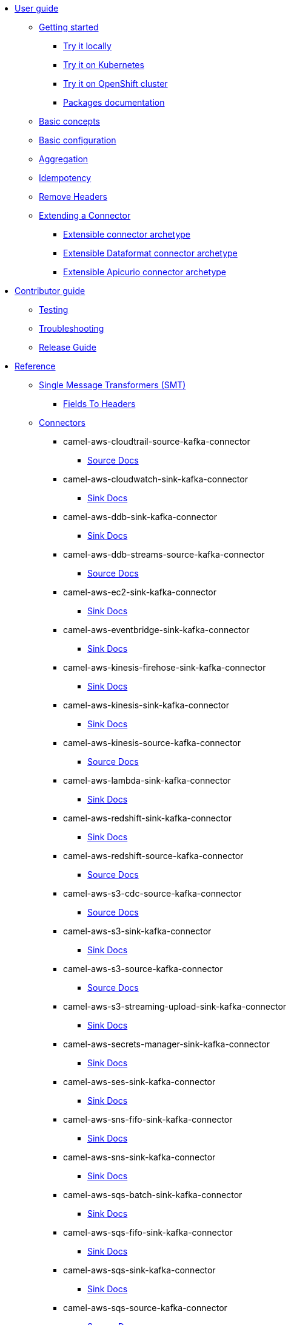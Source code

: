 * xref:user-guide/index.adoc[User guide]
** xref:user-guide/index.adoc[Getting started]
*** xref:user-guide/getting-started/try-it-out-locally.adoc[Try it locally]
*** xref:user-guide/getting-started/try-it-out-on-kubernetes.adoc[Try it on Kubernetes]
*** xref:user-guide/getting-started/try-it-out-on-openshift-with-strimzi.adoc[Try it on OpenShift cluster]
*** xref:user-guide/getting-started/getting-started-with-packages.adoc[Packages documentation]
** xref:user-guide/basic-concepts.adoc[Basic concepts]
** xref:user-guide/basic-configuration.adoc[Basic configuration]
** xref:user-guide/aggregation.adoc[Aggregation]
** xref:user-guide/idempotency.adoc[Idempotency]
** xref:user-guide/remove-headers.adoc[Remove Headers]
** xref:user-guide/extending-connector/index.adoc[Extending a Connector]
*** xref:user-guide/extending-connector/archetype-connector.adoc[Extensible connector archetype]
*** xref:user-guide/extending-connector/archetype-dataformat-connector.adoc[Extensible Dataformat connector archetype]
*** xref:user-guide/extending-connector/archetype-apicurio-connector.adoc[Extensible Apicurio connector archetype]
* xref:contributor-guide/index.adoc[Contributor guide]
** xref:contributor-guide/testing.adoc[Testing]
** xref:contributor-guide/troubleshooting.adoc[Troubleshooting]
** xref:contributor-guide/release-guide.adoc[Release Guide]
* xref:reference/index.adoc[Reference]
** xref:reference/transformers/index.adoc[Single Message Transformers (SMT)]
*** xref:reference/transformers/fieldsToHeaders.adoc[Fields To Headers]
** xref:reference/index.adoc[Connectors]
// connectors: START
*** camel-aws-cloudtrail-source-kafka-connector
**** xref:reference/connectors/camel-aws-cloudtrail-source-kafka-source-connector.adoc[Source Docs]
*** camel-aws-cloudwatch-sink-kafka-connector
**** xref:reference/connectors/camel-aws-cloudwatch-sink-kafka-sink-connector.adoc[Sink Docs]
*** camel-aws-ddb-sink-kafka-connector
**** xref:reference/connectors/camel-aws-ddb-sink-kafka-sink-connector.adoc[Sink Docs]
*** camel-aws-ddb-streams-source-kafka-connector
**** xref:reference/connectors/camel-aws-ddb-streams-source-kafka-source-connector.adoc[Source Docs]
*** camel-aws-ec2-sink-kafka-connector
**** xref:reference/connectors/camel-aws-ec2-sink-kafka-sink-connector.adoc[Sink Docs]
*** camel-aws-eventbridge-sink-kafka-connector
**** xref:reference/connectors/camel-aws-eventbridge-sink-kafka-sink-connector.adoc[Sink Docs]
*** camel-aws-kinesis-firehose-sink-kafka-connector
**** xref:reference/connectors/camel-aws-kinesis-firehose-sink-kafka-sink-connector.adoc[Sink Docs]
*** camel-aws-kinesis-sink-kafka-connector
**** xref:reference/connectors/camel-aws-kinesis-sink-kafka-sink-connector.adoc[Sink Docs]
*** camel-aws-kinesis-source-kafka-connector
**** xref:reference/connectors/camel-aws-kinesis-source-kafka-source-connector.adoc[Source Docs]
*** camel-aws-lambda-sink-kafka-connector
**** xref:reference/connectors/camel-aws-lambda-sink-kafka-sink-connector.adoc[Sink Docs]
*** camel-aws-redshift-sink-kafka-connector
**** xref:reference/connectors/camel-aws-redshift-sink-kafka-sink-connector.adoc[Sink Docs]
*** camel-aws-redshift-source-kafka-connector
**** xref:reference/connectors/camel-aws-redshift-source-kafka-source-connector.adoc[Source Docs]
*** camel-aws-s3-cdc-source-kafka-connector
**** xref:reference/connectors/camel-aws-s3-cdc-source-kafka-source-connector.adoc[Source Docs]
*** camel-aws-s3-sink-kafka-connector
**** xref:reference/connectors/camel-aws-s3-sink-kafka-sink-connector.adoc[Sink Docs]
*** camel-aws-s3-source-kafka-connector
**** xref:reference/connectors/camel-aws-s3-source-kafka-source-connector.adoc[Source Docs]
*** camel-aws-s3-streaming-upload-sink-kafka-connector
**** xref:reference/connectors/camel-aws-s3-streaming-upload-sink-kafka-sink-connector.adoc[Sink Docs]
*** camel-aws-secrets-manager-sink-kafka-connector
**** xref:reference/connectors/camel-aws-secrets-manager-sink-kafka-sink-connector.adoc[Sink Docs]
*** camel-aws-ses-sink-kafka-connector
**** xref:reference/connectors/camel-aws-ses-sink-kafka-sink-connector.adoc[Sink Docs]
*** camel-aws-sns-fifo-sink-kafka-connector
**** xref:reference/connectors/camel-aws-sns-fifo-sink-kafka-sink-connector.adoc[Sink Docs]
*** camel-aws-sns-sink-kafka-connector
**** xref:reference/connectors/camel-aws-sns-sink-kafka-sink-connector.adoc[Sink Docs]
*** camel-aws-sqs-batch-sink-kafka-connector
**** xref:reference/connectors/camel-aws-sqs-batch-sink-kafka-sink-connector.adoc[Sink Docs]
*** camel-aws-sqs-fifo-sink-kafka-connector
**** xref:reference/connectors/camel-aws-sqs-fifo-sink-kafka-sink-connector.adoc[Sink Docs]
*** camel-aws-sqs-sink-kafka-connector
**** xref:reference/connectors/camel-aws-sqs-sink-kafka-sink-connector.adoc[Sink Docs]
*** camel-aws-sqs-source-kafka-connector
**** xref:reference/connectors/camel-aws-sqs-source-kafka-source-connector.adoc[Source Docs]
*** camel-aws2-iam-kafka-connector
**** xref:reference/connectors/camel-aws2-iam-kafka-sink-connector.adoc[Sink Docs]
*** camel-aws2-kms-kafka-connector
**** xref:reference/connectors/camel-aws2-kms-kafka-sink-connector.adoc[Sink Docs]
*** camel-azure-cosmosdb-sink-kafka-connector
**** xref:reference/connectors/camel-azure-cosmosdb-sink-kafka-sink-connector.adoc[Sink Docs]
*** camel-azure-cosmosdb-source-kafka-connector
**** xref:reference/connectors/camel-azure-cosmosdb-source-kafka-source-connector.adoc[Source Docs]
*** camel-azure-eventhubs-sink-kafka-connector
**** xref:reference/connectors/camel-azure-eventhubs-sink-kafka-sink-connector.adoc[Sink Docs]
*** camel-azure-eventhubs-source-kafka-connector
**** xref:reference/connectors/camel-azure-eventhubs-source-kafka-source-connector.adoc[Source Docs]
*** camel-azure-functions-sink-kafka-connector
**** xref:reference/connectors/camel-azure-functions-sink-kafka-sink-connector.adoc[Sink Docs]
*** camel-azure-servicebus-sink-kafka-connector
**** xref:reference/connectors/camel-azure-servicebus-sink-kafka-sink-connector.adoc[Sink Docs]
*** camel-azure-servicebus-source-kafka-connector
**** xref:reference/connectors/camel-azure-servicebus-source-kafka-source-connector.adoc[Source Docs]
*** camel-azure-storage-blob-cdc-source-kafka-connector
**** xref:reference/connectors/camel-azure-storage-blob-cdc-source-kafka-source-connector.adoc[Source Docs]
*** camel-azure-storage-blob-changefeed-source-kafka-connector
**** xref:reference/connectors/camel-azure-storage-blob-changefeed-source-kafka-source-connector.adoc[Source Docs]
*** camel-azure-storage-blob-sink-kafka-connector
**** xref:reference/connectors/camel-azure-storage-blob-sink-kafka-sink-connector.adoc[Sink Docs]
*** camel-azure-storage-blob-source-kafka-connector
**** xref:reference/connectors/camel-azure-storage-blob-source-kafka-source-connector.adoc[Source Docs]
*** camel-azure-storage-queue-sink-kafka-connector
**** xref:reference/connectors/camel-azure-storage-queue-sink-kafka-sink-connector.adoc[Sink Docs]
*** camel-azure-storage-queue-source-kafka-connector
**** xref:reference/connectors/camel-azure-storage-queue-source-kafka-source-connector.adoc[Source Docs]
*** camel-beer-source-kafka-connector
**** xref:reference/connectors/camel-beer-source-kafka-source-connector.adoc[Source Docs]
*** camel-bitcoin-source-kafka-connector
**** xref:reference/connectors/camel-bitcoin-source-kafka-source-connector.adoc[Source Docs]
*** camel-cassandra-sink-kafka-connector
**** xref:reference/connectors/camel-cassandra-sink-kafka-sink-connector.adoc[Sink Docs]
*** camel-cassandra-source-kafka-connector
**** xref:reference/connectors/camel-cassandra-source-kafka-source-connector.adoc[Source Docs]
*** camel-ceph-sink-kafka-connector
**** xref:reference/connectors/camel-ceph-sink-kafka-sink-connector.adoc[Sink Docs]
*** camel-ceph-source-kafka-connector
**** xref:reference/connectors/camel-ceph-source-kafka-source-connector.adoc[Source Docs]
*** camel-chuck-norris-source-kafka-connector
**** xref:reference/connectors/camel-chuck-norris-source-kafka-source-connector.adoc[Source Docs]
*** camel-couchbase-sink-kafka-connector
**** xref:reference/connectors/camel-couchbase-sink-kafka-sink-connector.adoc[Sink Docs]
*** camel-cron-source-kafka-connector
**** xref:reference/connectors/camel-cron-source-kafka-source-connector.adoc[Source Docs]
*** camel-cxf-kafka-connector
**** xref:reference/connectors/camel-cxf-kafka-source-connector.adoc[Source Docs]
**** xref:reference/connectors/camel-cxf-kafka-sink-connector.adoc[Sink Docs]
*** camel-cxfrs-kafka-connector
**** xref:reference/connectors/camel-cxfrs-kafka-source-connector.adoc[Source Docs]
**** xref:reference/connectors/camel-cxfrs-kafka-sink-connector.adoc[Sink Docs]
*** camel-dropbox-sink-kafka-connector
**** xref:reference/connectors/camel-dropbox-sink-kafka-sink-connector.adoc[Sink Docs]
*** camel-dropbox-source-kafka-connector
**** xref:reference/connectors/camel-dropbox-source-kafka-source-connector.adoc[Source Docs]
*** camel-earthquake-source-kafka-connector
**** xref:reference/connectors/camel-earthquake-source-kafka-source-connector.adoc[Source Docs]
*** camel-elasticsearch-index-sink-kafka-connector
**** xref:reference/connectors/camel-elasticsearch-index-sink-kafka-sink-connector.adoc[Sink Docs]
*** camel-elasticsearch-search-source-kafka-connector
**** xref:reference/connectors/camel-elasticsearch-search-source-kafka-source-connector.adoc[Source Docs]
*** camel-exec-sink-kafka-connector
**** xref:reference/connectors/camel-exec-sink-kafka-sink-connector.adoc[Sink Docs]
*** camel-fhir-sink-kafka-connector
**** xref:reference/connectors/camel-fhir-sink-kafka-sink-connector.adoc[Sink Docs]
*** camel-fhir-source-kafka-connector
**** xref:reference/connectors/camel-fhir-source-kafka-source-connector.adoc[Source Docs]
*** camel-file-kafka-connector
**** xref:reference/connectors/camel-file-kafka-source-connector.adoc[Source Docs]
**** xref:reference/connectors/camel-file-kafka-sink-connector.adoc[Sink Docs]
*** camel-file-watch-source-kafka-connector
**** xref:reference/connectors/camel-file-watch-source-kafka-source-connector.adoc[Source Docs]
*** camel-ftp-sink-kafka-connector
**** xref:reference/connectors/camel-ftp-sink-kafka-sink-connector.adoc[Sink Docs]
*** camel-ftp-source-kafka-connector
**** xref:reference/connectors/camel-ftp-source-kafka-source-connector.adoc[Source Docs]
*** camel-ftps-sink-kafka-connector
**** xref:reference/connectors/camel-ftps-sink-kafka-sink-connector.adoc[Sink Docs]
*** camel-ftps-source-kafka-connector
**** xref:reference/connectors/camel-ftps-source-kafka-source-connector.adoc[Source Docs]
*** camel-github-commit-source-kafka-connector
**** xref:reference/connectors/camel-github-commit-source-kafka-source-connector.adoc[Source Docs]
*** camel-github-event-source-kafka-connector
**** xref:reference/connectors/camel-github-event-source-kafka-source-connector.adoc[Source Docs]
*** camel-github-pullrequest-comment-source-kafka-connector
**** xref:reference/connectors/camel-github-pullrequest-comment-source-kafka-source-connector.adoc[Source Docs]
*** camel-github-pullrequest-source-kafka-connector
**** xref:reference/connectors/camel-github-pullrequest-source-kafka-source-connector.adoc[Source Docs]
*** camel-github-tag-source-kafka-connector
**** xref:reference/connectors/camel-github-tag-source-kafka-source-connector.adoc[Source Docs]
*** camel-google-bigquery-sink-kafka-connector
**** xref:reference/connectors/camel-google-bigquery-sink-kafka-sink-connector.adoc[Sink Docs]
*** camel-google-calendar-source-kafka-connector
**** xref:reference/connectors/camel-google-calendar-source-kafka-source-connector.adoc[Source Docs]
*** camel-google-functions-sink-kafka-connector
**** xref:reference/connectors/camel-google-functions-sink-kafka-sink-connector.adoc[Sink Docs]
*** camel-google-mail-source-kafka-connector
**** xref:reference/connectors/camel-google-mail-source-kafka-source-connector.adoc[Source Docs]
*** camel-google-pubsub-sink-kafka-connector
**** xref:reference/connectors/camel-google-pubsub-sink-kafka-sink-connector.adoc[Sink Docs]
*** camel-google-pubsub-source-kafka-connector
**** xref:reference/connectors/camel-google-pubsub-source-kafka-source-connector.adoc[Source Docs]
*** camel-google-sheets-source-kafka-connector
**** xref:reference/connectors/camel-google-sheets-source-kafka-source-connector.adoc[Source Docs]
*** camel-google-storage-cdc-source-kafka-connector
**** xref:reference/connectors/camel-google-storage-cdc-source-kafka-source-connector.adoc[Source Docs]
*** camel-google-storage-sink-kafka-connector
**** xref:reference/connectors/camel-google-storage-sink-kafka-sink-connector.adoc[Sink Docs]
*** camel-google-storage-source-kafka-connector
**** xref:reference/connectors/camel-google-storage-source-kafka-source-connector.adoc[Source Docs]
*** camel-graphql-sink-kafka-connector
**** xref:reference/connectors/camel-graphql-sink-kafka-sink-connector.adoc[Sink Docs]
*** camel-hdfs-kafka-connector
**** xref:reference/connectors/camel-hdfs-kafka-source-connector.adoc[Source Docs]
**** xref:reference/connectors/camel-hdfs-kafka-sink-connector.adoc[Sink Docs]
*** camel-http-secured-sink-kafka-connector
**** xref:reference/connectors/camel-http-secured-sink-kafka-sink-connector.adoc[Sink Docs]
*** camel-http-secured-source-kafka-connector
**** xref:reference/connectors/camel-http-secured-source-kafka-source-connector.adoc[Source Docs]
*** camel-http-sink-kafka-connector
**** xref:reference/connectors/camel-http-sink-kafka-sink-connector.adoc[Sink Docs]
*** camel-http-source-kafka-connector
**** xref:reference/connectors/camel-http-source-kafka-source-connector.adoc[Source Docs]
*** camel-https-kafka-connector
**** xref:reference/connectors/camel-https-kafka-sink-connector.adoc[Sink Docs]
*** camel-infinispan-sink-kafka-connector
**** xref:reference/connectors/camel-infinispan-sink-kafka-sink-connector.adoc[Sink Docs]
*** camel-infinispan-source-kafka-connector
**** xref:reference/connectors/camel-infinispan-source-kafka-source-connector.adoc[Source Docs]
*** camel-jdbc-kafka-connector
**** xref:reference/connectors/camel-jdbc-kafka-sink-connector.adoc[Sink Docs]
*** camel-jira-add-comment-sink-kafka-connector
**** xref:reference/connectors/camel-jira-add-comment-sink-kafka-sink-connector.adoc[Sink Docs]
*** camel-jira-add-issue-sink-kafka-connector
**** xref:reference/connectors/camel-jira-add-issue-sink-kafka-sink-connector.adoc[Sink Docs]
*** camel-jira-oauth-source-kafka-connector
**** xref:reference/connectors/camel-jira-oauth-source-kafka-source-connector.adoc[Source Docs]
*** camel-jira-source-kafka-connector
**** xref:reference/connectors/camel-jira-source-kafka-source-connector.adoc[Source Docs]
*** camel-jira-transition-issue-sink-kafka-connector
**** xref:reference/connectors/camel-jira-transition-issue-sink-kafka-sink-connector.adoc[Sink Docs]
*** camel-jira-update-issue-sink-kafka-connector
**** xref:reference/connectors/camel-jira-update-issue-sink-kafka-sink-connector.adoc[Sink Docs]
*** camel-jms-amqp-10-sink-kafka-connector
**** xref:reference/connectors/camel-jms-amqp-10-sink-kafka-sink-connector.adoc[Sink Docs]
*** camel-jms-amqp-10-source-kafka-connector
**** xref:reference/connectors/camel-jms-amqp-10-source-kafka-source-connector.adoc[Source Docs]
*** camel-jms-apache-artemis-sink-kafka-connector
**** xref:reference/connectors/camel-jms-apache-artemis-sink-kafka-sink-connector.adoc[Sink Docs]
*** camel-jms-apache-artemis-source-kafka-connector
**** xref:reference/connectors/camel-jms-apache-artemis-source-kafka-source-connector.adoc[Source Docs]
*** camel-jms-ibm-mq-sink-kafka-connector
**** xref:reference/connectors/camel-jms-ibm-mq-sink-kafka-sink-connector.adoc[Sink Docs]
*** camel-jms-ibm-mq-source-kafka-connector
**** xref:reference/connectors/camel-jms-ibm-mq-source-kafka-source-connector.adoc[Source Docs]
*** camel-kafka-not-secured-sink-kafka-connector
**** xref:reference/connectors/camel-kafka-not-secured-sink-kafka-sink-connector.adoc[Sink Docs]
*** camel-kafka-not-secured-source-kafka-connector
**** xref:reference/connectors/camel-kafka-not-secured-source-kafka-source-connector.adoc[Source Docs]
*** camel-kafka-scram-sink-kafka-connector
**** xref:reference/connectors/camel-kafka-scram-sink-kafka-sink-connector.adoc[Sink Docs]
*** camel-kafka-scram-source-kafka-connector
**** xref:reference/connectors/camel-kafka-scram-source-kafka-source-connector.adoc[Source Docs]
*** camel-kafka-sink-kafka-connector
**** xref:reference/connectors/camel-kafka-sink-kafka-sink-connector.adoc[Sink Docs]
*** camel-kafka-source-kafka-connector
**** xref:reference/connectors/camel-kafka-source-kafka-source-connector.adoc[Source Docs]
*** camel-kafka-ssl-sink-kafka-connector
**** xref:reference/connectors/camel-kafka-ssl-sink-kafka-sink-connector.adoc[Sink Docs]
*** camel-kafka-ssl-source-kafka-connector
**** xref:reference/connectors/camel-kafka-ssl-source-kafka-source-connector.adoc[Source Docs]
*** camel-kubernetes-namespaces-source-kafka-connector
**** xref:reference/connectors/camel-kubernetes-namespaces-source-kafka-source-connector.adoc[Source Docs]
*** camel-kubernetes-nodes-source-kafka-connector
**** xref:reference/connectors/camel-kubernetes-nodes-source-kafka-source-connector.adoc[Source Docs]
*** camel-kubernetes-pods-source-kafka-connector
**** xref:reference/connectors/camel-kubernetes-pods-source-kafka-source-connector.adoc[Source Docs]
*** camel-log-sink-kafka-connector
**** xref:reference/connectors/camel-log-sink-kafka-sink-connector.adoc[Sink Docs]
*** camel-mail-imap-source-kafka-connector
**** xref:reference/connectors/camel-mail-imap-source-kafka-source-connector.adoc[Source Docs]
*** camel-mail-sink-kafka-connector
**** xref:reference/connectors/camel-mail-sink-kafka-sink-connector.adoc[Sink Docs]
*** camel-mariadb-sink-kafka-connector
**** xref:reference/connectors/camel-mariadb-sink-kafka-sink-connector.adoc[Sink Docs]
*** camel-mariadb-source-kafka-connector
**** xref:reference/connectors/camel-mariadb-source-kafka-source-connector.adoc[Source Docs]
*** camel-minio-sink-kafka-connector
**** xref:reference/connectors/camel-minio-sink-kafka-sink-connector.adoc[Sink Docs]
*** camel-minio-source-kafka-connector
**** xref:reference/connectors/camel-minio-source-kafka-source-connector.adoc[Source Docs]
*** camel-mongodb-changes-stream-source-kafka-connector
**** xref:reference/connectors/camel-mongodb-changes-stream-source-kafka-source-connector.adoc[Source Docs]
*** camel-mongodb-sink-kafka-connector
**** xref:reference/connectors/camel-mongodb-sink-kafka-sink-connector.adoc[Sink Docs]
*** camel-mongodb-source-kafka-connector
**** xref:reference/connectors/camel-mongodb-source-kafka-source-connector.adoc[Source Docs]
*** camel-mqtt-sink-kafka-connector
**** xref:reference/connectors/camel-mqtt-sink-kafka-sink-connector.adoc[Sink Docs]
*** camel-mqtt-source-kafka-connector
**** xref:reference/connectors/camel-mqtt-source-kafka-source-connector.adoc[Source Docs]
*** camel-mqtt5-sink-kafka-connector
**** xref:reference/connectors/camel-mqtt5-sink-kafka-sink-connector.adoc[Sink Docs]
*** camel-mqtt5-source-kafka-connector
**** xref:reference/connectors/camel-mqtt5-source-kafka-source-connector.adoc[Source Docs]
*** camel-mysql-sink-kafka-connector
**** xref:reference/connectors/camel-mysql-sink-kafka-sink-connector.adoc[Sink Docs]
*** camel-mysql-source-kafka-connector
**** xref:reference/connectors/camel-mysql-source-kafka-source-connector.adoc[Source Docs]
*** camel-nats-sink-kafka-connector
**** xref:reference/connectors/camel-nats-sink-kafka-sink-connector.adoc[Sink Docs]
*** camel-nats-source-kafka-connector
**** xref:reference/connectors/camel-nats-source-kafka-source-connector.adoc[Source Docs]
*** camel-netty-http-kafka-connector
**** xref:reference/connectors/camel-netty-http-kafka-source-connector.adoc[Source Docs]
**** xref:reference/connectors/camel-netty-http-kafka-sink-connector.adoc[Sink Docs]
*** camel-netty-kafka-connector
**** xref:reference/connectors/camel-netty-kafka-source-connector.adoc[Source Docs]
**** xref:reference/connectors/camel-netty-kafka-sink-connector.adoc[Sink Docs]
*** camel-oracle-database-sink-kafka-connector
**** xref:reference/connectors/camel-oracle-database-sink-kafka-sink-connector.adoc[Sink Docs]
*** camel-oracle-database-source-kafka-connector
**** xref:reference/connectors/camel-oracle-database-source-kafka-source-connector.adoc[Source Docs]
*** camel-postgresql-sink-kafka-connector
**** xref:reference/connectors/camel-postgresql-sink-kafka-sink-connector.adoc[Sink Docs]
*** camel-postgresql-source-kafka-connector
**** xref:reference/connectors/camel-postgresql-source-kafka-source-connector.adoc[Source Docs]
*** camel-pulsar-sink-kafka-connector
**** xref:reference/connectors/camel-pulsar-sink-kafka-sink-connector.adoc[Sink Docs]
*** camel-pulsar-source-kafka-connector
**** xref:reference/connectors/camel-pulsar-source-kafka-source-connector.adoc[Source Docs]
*** camel-redis-sink-kafka-connector
**** xref:reference/connectors/camel-redis-sink-kafka-sink-connector.adoc[Sink Docs]
*** camel-redis-source-kafka-connector
**** xref:reference/connectors/camel-redis-source-kafka-source-connector.adoc[Source Docs]
*** camel-rest-openapi-sink-kafka-connector
**** xref:reference/connectors/camel-rest-openapi-sink-kafka-sink-connector.adoc[Sink Docs]
*** camel-salesforce-create-sink-kafka-connector
**** xref:reference/connectors/camel-salesforce-create-sink-kafka-sink-connector.adoc[Sink Docs]
*** camel-salesforce-delete-sink-kafka-connector
**** xref:reference/connectors/camel-salesforce-delete-sink-kafka-sink-connector.adoc[Sink Docs]
*** camel-salesforce-source-kafka-connector
**** xref:reference/connectors/camel-salesforce-source-kafka-source-connector.adoc[Source Docs]
*** camel-salesforce-update-sink-kafka-connector
**** xref:reference/connectors/camel-salesforce-update-sink-kafka-sink-connector.adoc[Sink Docs]
*** camel-scp-sink-kafka-connector
**** xref:reference/connectors/camel-scp-sink-kafka-sink-connector.adoc[Sink Docs]
*** camel-sftp-sink-kafka-connector
**** xref:reference/connectors/camel-sftp-sink-kafka-sink-connector.adoc[Sink Docs]
*** camel-sftp-source-kafka-connector
**** xref:reference/connectors/camel-sftp-source-kafka-source-connector.adoc[Source Docs]
*** camel-sjms2-kafka-connector
**** xref:reference/connectors/camel-sjms2-kafka-source-connector.adoc[Source Docs]
**** xref:reference/connectors/camel-sjms2-kafka-sink-connector.adoc[Sink Docs]
*** camel-slack-sink-kafka-connector
**** xref:reference/connectors/camel-slack-sink-kafka-sink-connector.adoc[Sink Docs]
*** camel-slack-source-kafka-connector
**** xref:reference/connectors/camel-slack-source-kafka-source-connector.adoc[Source Docs]
*** camel-splunk-hec-sink-kafka-connector
**** xref:reference/connectors/camel-splunk-hec-sink-kafka-sink-connector.adoc[Sink Docs]
*** camel-splunk-sink-kafka-connector
**** xref:reference/connectors/camel-splunk-sink-kafka-sink-connector.adoc[Sink Docs]
*** camel-splunk-source-kafka-connector
**** xref:reference/connectors/camel-splunk-source-kafka-source-connector.adoc[Source Docs]
*** camel-sqlserver-sink-kafka-connector
**** xref:reference/connectors/camel-sqlserver-sink-kafka-sink-connector.adoc[Sink Docs]
*** camel-sqlserver-source-kafka-connector
**** xref:reference/connectors/camel-sqlserver-source-kafka-source-connector.adoc[Source Docs]
*** camel-ssh-sink-kafka-connector
**** xref:reference/connectors/camel-ssh-sink-kafka-sink-connector.adoc[Sink Docs]
*** camel-ssh-source-kafka-connector
**** xref:reference/connectors/camel-ssh-source-kafka-source-connector.adoc[Source Docs]
*** camel-syslog-kafka-connector
**** xref:reference/connectors/camel-syslog-kafka-source-connector.adoc[Source Docs]
**** xref:reference/connectors/camel-syslog-kafka-sink-connector.adoc[Sink Docs]
*** camel-telegram-sink-kafka-connector
**** xref:reference/connectors/camel-telegram-sink-kafka-sink-connector.adoc[Sink Docs]
*** camel-telegram-source-kafka-connector
**** xref:reference/connectors/camel-telegram-source-kafka-source-connector.adoc[Source Docs]
*** camel-timer-source-kafka-connector
**** xref:reference/connectors/camel-timer-source-kafka-source-connector.adoc[Source Docs]
*** camel-twitter-directmessage-source-kafka-connector
**** xref:reference/connectors/camel-twitter-directmessage-source-kafka-source-connector.adoc[Source Docs]
*** camel-twitter-search-source-kafka-connector
**** xref:reference/connectors/camel-twitter-search-source-kafka-source-connector.adoc[Source Docs]
*** camel-twitter-timeline-source-kafka-connector
**** xref:reference/connectors/camel-twitter-timeline-source-kafka-source-connector.adoc[Source Docs]
*** camel-webhook-source-kafka-connector
**** xref:reference/connectors/camel-webhook-source-kafka-source-connector.adoc[Source Docs]
*** camel-wttrin-source-kafka-connector
**** xref:reference/connectors/camel-wttrin-source-kafka-source-connector.adoc[Source Docs]
// connectors: END
